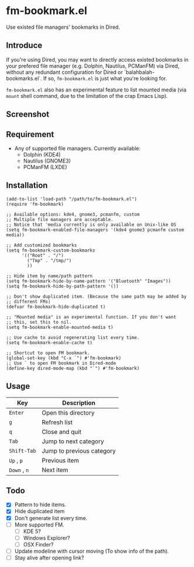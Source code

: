 * fm-bookmark.el

  Use existed file managers' bookmarks in Dired.

** Introduce
   If you're using Dired, you may want to directly access existed
   bookmarks in your prefered file manager (e.g. Dolphin, Nautilus,
   PCManFM) via Dired, without any redundant configuration for Dired
   or `balahbalah-bookmarks.el`. If so, =fm-bookmark.el= is just what
   you're looking for.

   =fm-bookmark.el= also has an experimental feature to list mounted
   media (via =mount= shell command, due to the limitation of the crap
   Emacs Lisp).

** Screenshot

[[https://farm8.staticflickr.com/7607/16822969870_d2d18cc3ac_o.png]]

** Requirement
   - Any of supported file managers. Currently available:
     + Dolphin (KDE4)
     + Nautilus (GNOME3)
     + PCManFM (LXDE)

** Installation

#+BEGIN_SRC elisp
  (add-to-list 'load-path "/path/to/fm-bookmark.el")
  (require 'fm-bookmark)

  ;; Available options: kde4, gnome3, pcmanfm, custom
  ;; Multiple file managers are acceptable.
  ;; Notice that 'media currently is only available on Unix-like OS
  (setq fm-bookmark-enabled-file-managers '(kde4 gnome3 pcmanfm custom media))

  ;; Add customized bookmarks
  (setq fm-bookmark-custom-bookmarks
        '(("Root" . "/")
          ("Tmp" . "/tmp/")
          ))

  ;; Hide item by name/path pattern
  (setq fm-bookmark-hide-by-name-pattern '("Bluetooth" "Images"))
  (setq fm-bookmark-hide-by-path-pattern '())

  ;; Don't show duplicated item. (Because the same path may be added by
  ;; different FMs)
  (defvar fm-bookmark-hide-duplicated t)

  ;; "Mounted media" is an experimental function. If you don't want
  ;; this, set this to nil.
  (setq fm-bookmark-enable-mounted-media t)

  ;; Use cache to avoid regenerating list every time.
  (setq fm-bookmark-enable-cache t)

  ;; Shortcut to open FM bookmark.
  (global-set-key (kbd "C-x `") #'fm-bookmark)
  ;; Use ` to open FM bookmark in Dired-mode
  (define-key dired-mode-map (kbd "`") #'fm-bookmark)
#+END_SRC

** Usage
| Key          | Description               |
|--------------+---------------------------|
| =Enter=      | Open this directory       |
| =g=          | Refresh list              |
| =q=          | Close and quit            |
|--------------+---------------------------|
| =Tab=        | Jump to next category     |
| =Shift-Tab=  | Jump to previous category |
|--------------+---------------------------|
| =Up= , =p=   | Previous item             |
| =Down= , =n= | Next item                 |

** Todo
   - [X] Pattern to hide items.
   - [X] Hide duplicated item
   - [X] Don't generate list every time.
   - [ ] More supported FM.
     + [ ] KDE 5?
     + [ ] Windows Explorer?
     + [ ] OSX Finder?
   - [ ] Update modeline with cursor moving (To show info of the path).
   - [ ] Stay alive after opening link?
     
